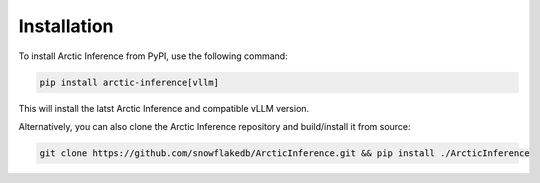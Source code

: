
.. _install:

============
Installation
============

To install Arctic Inference from PyPI, use the following command:

.. code-block:: bash

   pip install arctic-inference[vllm]

This will install the latst Arctic Inference and compatible vLLM version.

Alternatively, you can also clone the Arctic Inference repository and
build/install it from source:

.. code-block:: bash

   git clone https://github.com/snowflakedb/ArcticInference.git && pip install ./ArcticInference
